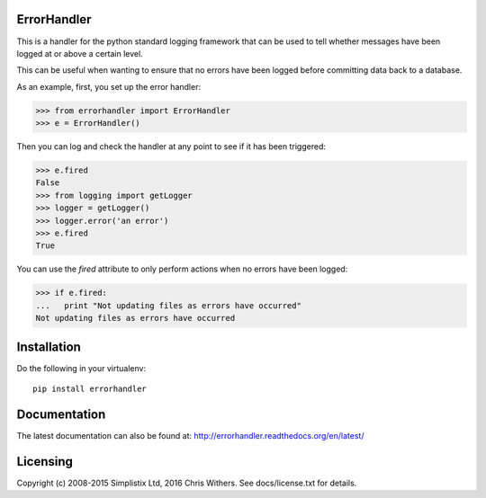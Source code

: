 |Travis|_ |Coveralls|_ |Docs|_ |PyPI|_

.. |Travis| image:: https://api.travis-ci.org/Simplistix/errorhandler.svg?branch=master
.. _Travis: https://travis-ci.org/Simplistix/errorhandler

.. |Coveralls| image:: https://coveralls.io/repos/Simplistix/errorhandler/badge.svg?branch=master
.. _Coveralls: https://coveralls.io/r/Simplistix/errorhandler?branch=master

.. |Docs| image:: https://readthedocs.org/projects/errorhandler/badge/?version=latest
.. _Docs: http://errorhandler.readthedocs.org/en/latest/

.. |PyPI| image:: https://badge.fury.io/py/errorhandler.svg
.. _PyPI: https://badge.fury.io/py/errorhandler

ErrorHandler
============

This is a handler for the python standard logging framework that can
be used to tell whether messages have been logged at or above a
certain level.

This can be useful when wanting to ensure that no errors have been
logged before committing data back to a database.

As an example, first, you set up the error handler:

>>> from errorhandler import ErrorHandler
>>> e = ErrorHandler()

Then you can log and check the handler at any point to see if it has
been triggered:

>>> e.fired
False
>>> from logging import getLogger
>>> logger = getLogger()
>>> logger.error('an error')
>>> e.fired
True

You can use the `fired` attribute to only perform actions when no
errors have been logged:

>>> if e.fired:
...   print "Not updating files as errors have occurred"
Not updating files as errors have occurred

Installation
============

Do the following in your virtualenv::

  pip install errorhandler

Documentation
=============

The latest documentation can also be found at:
http://errorhandler.readthedocs.org/en/latest/

Licensing
=========

Copyright (c) 2008-2015 Simplistix Ltd, 2016 Chris Withers.
See docs/license.txt for details.


